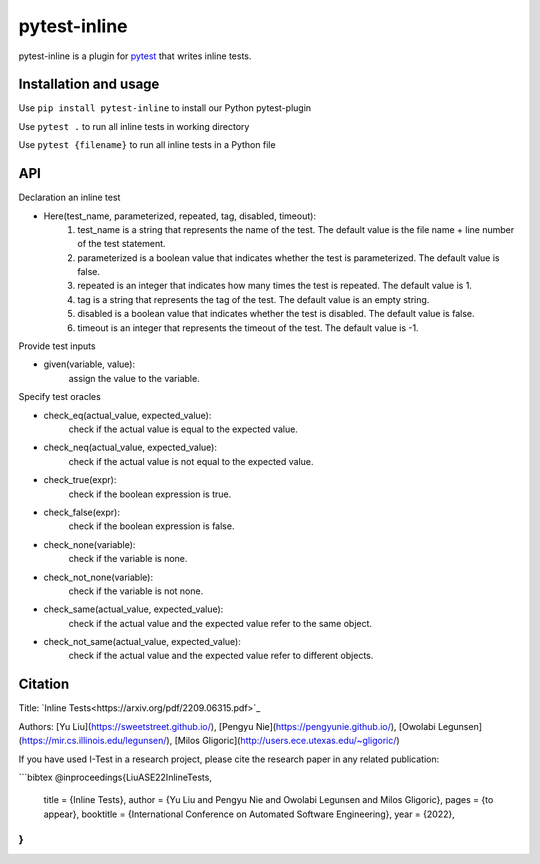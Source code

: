 =============
pytest-inline
=============

pytest-inline is a plugin for `pytest <http://pytest.org>`_ that writes inline tests.

Installation and usage
----------------------

Use ``pip install pytest-inline`` to install our Python pytest-plugin

Use ``pytest .`` to run all inline tests in working directory 

Use ``pytest {filename}`` to run all inline tests in a Python file

API
---
Declaration an inline test

- Here(test_name, parameterized, repeated, tag, disabled, timeout): 
        1. test_name is a string that represents the name of the test. The default value is the file name + line number of the test statement.
        2. parameterized is a boolean value that indicates whether the test is parameterized. The default value is false.
        3. repeated is an integer that indicates how many times the test is repeated. The default value is 1.
        4. tag is a string that represents the tag of the test. The default value is an empty string.
        5. disabled is a boolean value that indicates whether the test is disabled. The default value is false.
        6. timeout is an integer that represents the timeout of the test. The default value is -1.


Provide test inputs

- given(variable, value): 
        assign the value to the variable.


Specify test oracles

- check\_eq(actual\_value, expected\_value): 
        check if the actual value is equal to the expected value.
- check\_neq(actual\_value, expected\_value): 
        check if the actual value is not equal to the expected value.
- check\_true(expr): 
        check if the boolean expression is true.
- check\_false(expr): 
        check if the boolean expression is false.
- check\_none(variable): 
        check if the variable is none.
- check\_not\_none(variable): 
        check if the variable is not none.
- check\_same(actual\_value, expected\_value): 
        check if the actual value and the expected value refer to the same object.
- check\_not\_same(actual\_value, expected\_value): 
        check if the actual value and the expected value refer to different objects.
        

Citation
--------

Title: `Inline Tests<https://arxiv.org/pdf/2209.06315.pdf>`_

Authors: [Yu Liu](https://sweetstreet.github.io/), [Pengyu Nie](https://pengyunie.github.io/), [Owolabi Legunsen](https://mir.cs.illinois.edu/legunsen/), [Milos Gligoric](http://users.ece.utexas.edu/~gligoric/)

If you have used I-Test in a research project, please cite the research paper in any related publication:

```bibtex
@inproceedings{LiuASE22InlineTests,
  title =        {Inline Tests},
  author =       {Yu Liu and Pengyu Nie and Owolabi Legunsen and Milos Gligoric},
  pages =        {to appear},
  booktitle =    {International Conference on Automated Software Engineering},
  year =         {2022},
}
```
